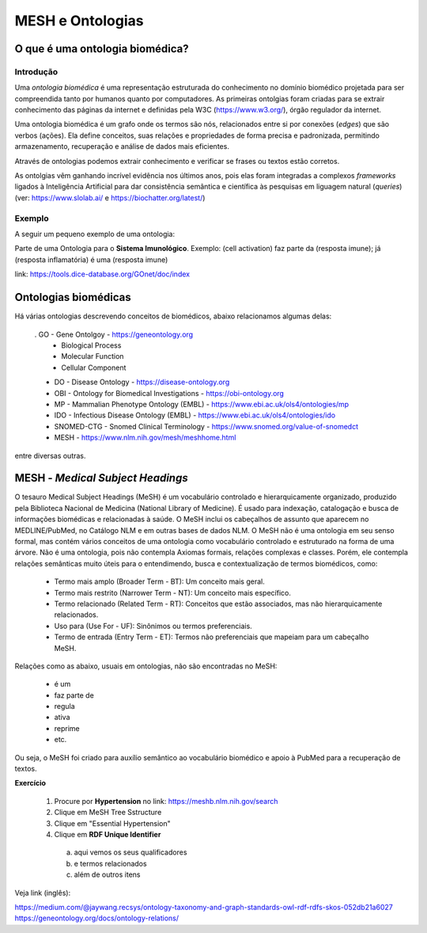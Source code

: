 MESH e Ontologias
++++++++++++++++++++

O que é uma ontologia biomédica?
------------------------------------

Introdução
=============

Uma `ontologia biomédica` é  uma representação estruturada do conhecimento no domínio biomédico projetada para ser compreendida tanto por humanos quanto por computadores. As primeiras ontolgias foram criadas para se extrair conhecimento das páginas da internet e definidas pela W3C (https://www.w3.org/), órgão regulador da internet.

Uma ontologia biomédica é um grafo onde os termos são nós, relacionados entre si por conexões (*edges*) que são verbos (ações). Ela define conceitos, suas relações e propriedades de forma precisa e padronizada, permitindo armazenamento, recuperação e análise de dados mais eficientes.

Através de ontologias podemos extrair conhecimento e verificar se frases ou textos estão corretos.

As ontolgias vêm ganhando incrível evidência nos últimos anos, pois elas foram integradas a complexos *frameworks* ligados à Inteligência Artificial para dar consistência semântica e científica às pesquisas em liguagem natural (*queries*) (ver: https://www.slolab.ai/ e https://biochatter.org/latest/)


Exemplo
========

A seguir um pequeno exemplo de uma ontologia:


.. image:: ../images/ontology_example.png
  :align: center
  :width: 90%
  :alt: Ontology


Parte de uma Ontologia para o **Sistema Imunológico**. Exemplo: (cell activation) faz parte da (resposta imune); já (resposta inflamatória) é uma (resposta imune)


link: https://tools.dice-database.org/GOnet/doc/index

\
\

Ontologias biomédicas
------------------------

Há várias ontologias descrevendo conceitos de biomédicos, abaixo relacionamos algumas delas:

  . GO - Gene Ontolgoy - https://geneontology.org 
    * Biological Process
    * Molecular Function
    * Cellular Component

  * DO - Disease Ontology - https://disease-ontology.org 
  * OBI - Ontology for Biomedical Investigations - https://obi-ontology.org 
  * MP - Mammalian Phenotype Ontology (EMBL) - https://www.ebi.ac.uk/ols4/ontologies/mp 
  * IDO - Infectious Disease Ontology (EMBL) - https://www.ebi.ac.uk/ols4/ontologies/ido 
  * SNOMED-CTG - Snomed Clinical Terminology - https://www.snomed.org/value-of-snomedct 
  * MESH - https://www.nlm.nih.gov/mesh/meshhome.html 

entre diversas outras.


MESH - *Medical Subject Headings*
-----------------------------------

O tesauro Medical Subject Headings (MeSH) é um vocabulário controlado e hierarquicamente organizado, produzido pela Biblioteca Nacional de Medicina (National Library of Medicine). É usado para indexação, catalogação e busca de informações biomédicas e relacionadas à saúde. O MeSH inclui os cabeçalhos de assunto que aparecem no MEDLINE/PubMed, no Catálogo NLM e em outras bases de dados NLM. O MeSH não é uma ontologia em seu senso formal, mas contém vários conceitos de uma ontologia como vocabulário controlado e estruturado na forma de uma árvore. Não é uma ontologia, pois não contempla Axiomas formais, relações complexas e classes. Porém, ele contempla relações semânticas muito úteis para o entendimendo, busca e contextualização de termos biomédicos, como:

  - Termo mais amplo (Broader Term - BT): Um conceito mais geral.
  - Termo mais restrito (Narrower Term - NT): Um conceito mais específico.
  - Termo relacionado (Related Term - RT): Conceitos que estão associados, mas não hierarquicamente relacionados.
  - Uso para (Use For - UF): Sinônimos ou termos preferenciais.
  - Termo de entrada (Entry Term - ET): Termos não preferenciais que mapeiam para um cabeçalho MeSH.

Relações como as abaixo, usuais em ontologias, não são encontradas no MeSH:

  - é um
  - faz parte de
  - regula
  - ativa 
  - reprime
  - etc.

Ou seja, o MeSH foi criado para auxílio semântico ao vocabulário biomédico e apoio à PubMed para a recuperação de textos.


**Exercício**

  1. Procure por **Hypertension** no link: https://meshb.nlm.nih.gov/search
  2. Clique em MeSH Tree Sstructure
  3. Clique em "Essential Hypertension"
  4. Clique em **RDF Unique Identifier** 
    a. aqui vemos os seus qualificadores
    b. e termos relacionados
    c. além de outros itens

  

Veja link (inglês):

| https://medium.com/@jaywang.recsys/ontology-taxonomy-and-graph-standards-owl-rdf-rdfs-skos-052db21a6027
| https://geneontology.org/docs/ontology-relations/



